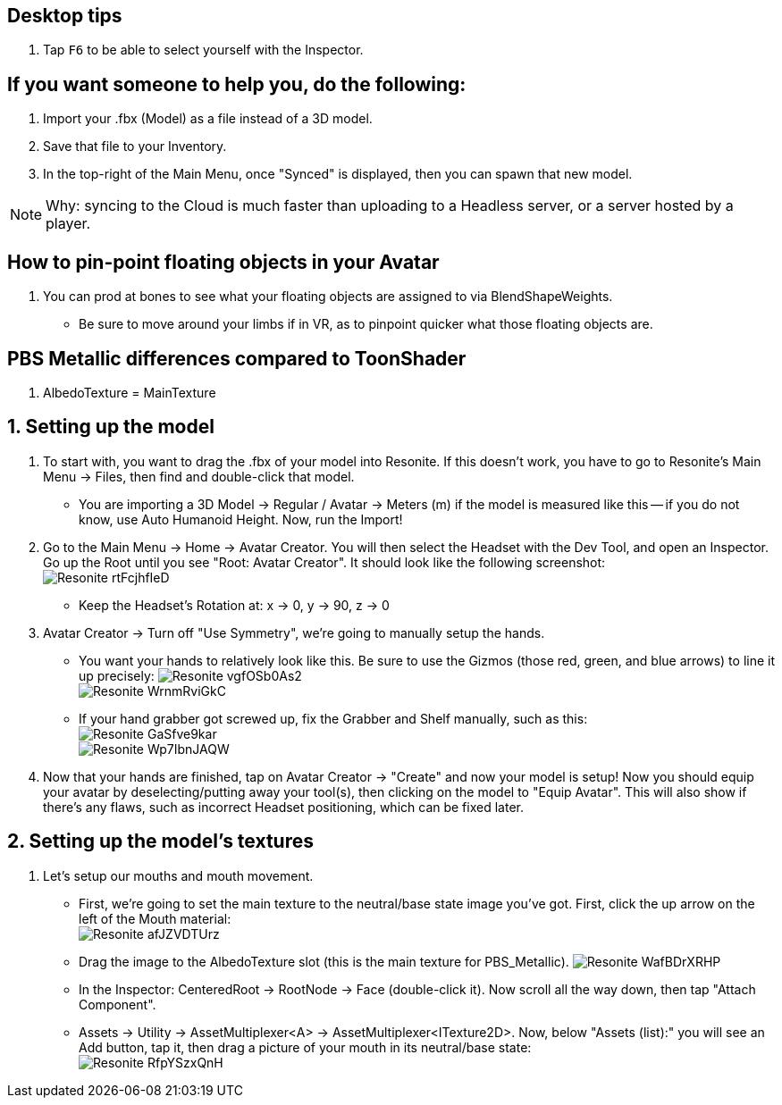:experimental:
:imagesdir: ../images/

== Desktop tips
. Tap kbd:[F6] to be able to select yourself with the Inspector.

== If you want someone to help you, do the following:
. Import your .fbx (Model) as a file instead of a 3D model.
. Save that file to your Inventory.
. In the top-right of the Main Menu, once "Synced" is displayed, then you can spawn that new model.

NOTE: Why: syncing to the Cloud is much faster than uploading to a Headless server, or a server hosted by a player.

== How to pin-point floating objects in your Avatar
. You can prod at bones to see what your floating objects are assigned to via BlendShapeWeights.
- Be sure to move around your limbs if in VR, as to pinpoint quicker what those floating objects are.

== PBS Metallic differences compared to ToonShader
. AlbedoTexture = MainTexture

== 1. Setting up the model
. To start with, you want to drag the .fbx of your model into Resonite. If this doesn't work, you have to go to Resonite's Main Menu -> Files, then find and double-click that model.
- You are importing a 3D Model -> Regular / Avatar -> Meters (m) if the model is measured like this -- if you do not know, use Auto Humanoid Height. Now, run the Import!

. Go to the Main Menu -> Home -> Avatar Creator. You will then select the Headset with the Dev Tool, and open an Inspector. Go up the Root until you see "Root: Avatar Creator". It should look like the following screenshot: +
image:Avatar Porting/Resonite_rtFcjhfIeD.jpg[]
- Keep the Headset's Rotation at: x -> 0, y -> 90, z -> 0

. Avatar Creator -> Turn off "Use Symmetry", we're going to manually setup the hands.
- You want your hands to relatively look like this. Be sure to use the Gizmos (those red, green, and blue arrows) to line it up precisely:
image:Avatar Porting/Resonite_vgfOSb0As2.jpg[] +
image:Avatar Porting/Resonite_WrnmRviGkC.jpg[]

- If your hand grabber got screwed up, fix the Grabber and Shelf manually, such as this: +
image:Avatar Porting/Resonite_GaSfve9kar.jpg[] +
image:Avatar Porting/Resonite_Wp7IbnJAQW.jpg[]

. Now that your hands are finished, tap on Avatar Creator -> "Create" and now your model is setup! Now you should equip your avatar by deselecting/putting away your tool(s), then clicking on the model to "Equip Avatar". This will also show if there's any flaws, such as incorrect Headset positioning, which can be fixed later.

== 2. Setting up the model's textures
. Let's setup our mouths and mouth movement.
- First, we're going to set the main texture to the neutral/base state image you've got. First, click the up arrow on the left of the Mouth material: +
image:Avatar Porting/Resonite_afJZVDTUrz.png[]

- Drag the image to the AlbedoTexture slot (this is the main texture for PBS_Metallic).
image:Avatar Porting/Resonite_WafBDrXRHP.png[]

- In the Inspector: CenteredRoot -> RootNode -> Face (double-click it). Now scroll all the way down, then tap "Attach Component".

- Assets -> Utility -> AssetMultiplexer<A> -> AssetMultiplexer<ITexture2D>. Now, below "Assets (list):" you will see an Add button, tap it, then drag a picture of your mouth in its neutral/base state: +
image:Avatar Porting/Resonite_RfpYSzxQnH.png[]
